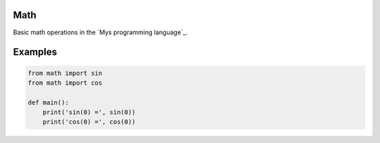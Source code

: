 |buildstatus|_

Math
====

Basic math operations in the `Mys programming language`_.

Examples
========

.. code-block:: python

   from math import sin
   from math import cos

   def main():
       print('sin(0) =', sin(0))
       print('cos(0) =', cos(0))

.. |buildstatus| image:: https://travis-ci.com/mys-math/math.svg?branch=master
.. _buildstatus: https://travis-ci.com/mys-math/math
